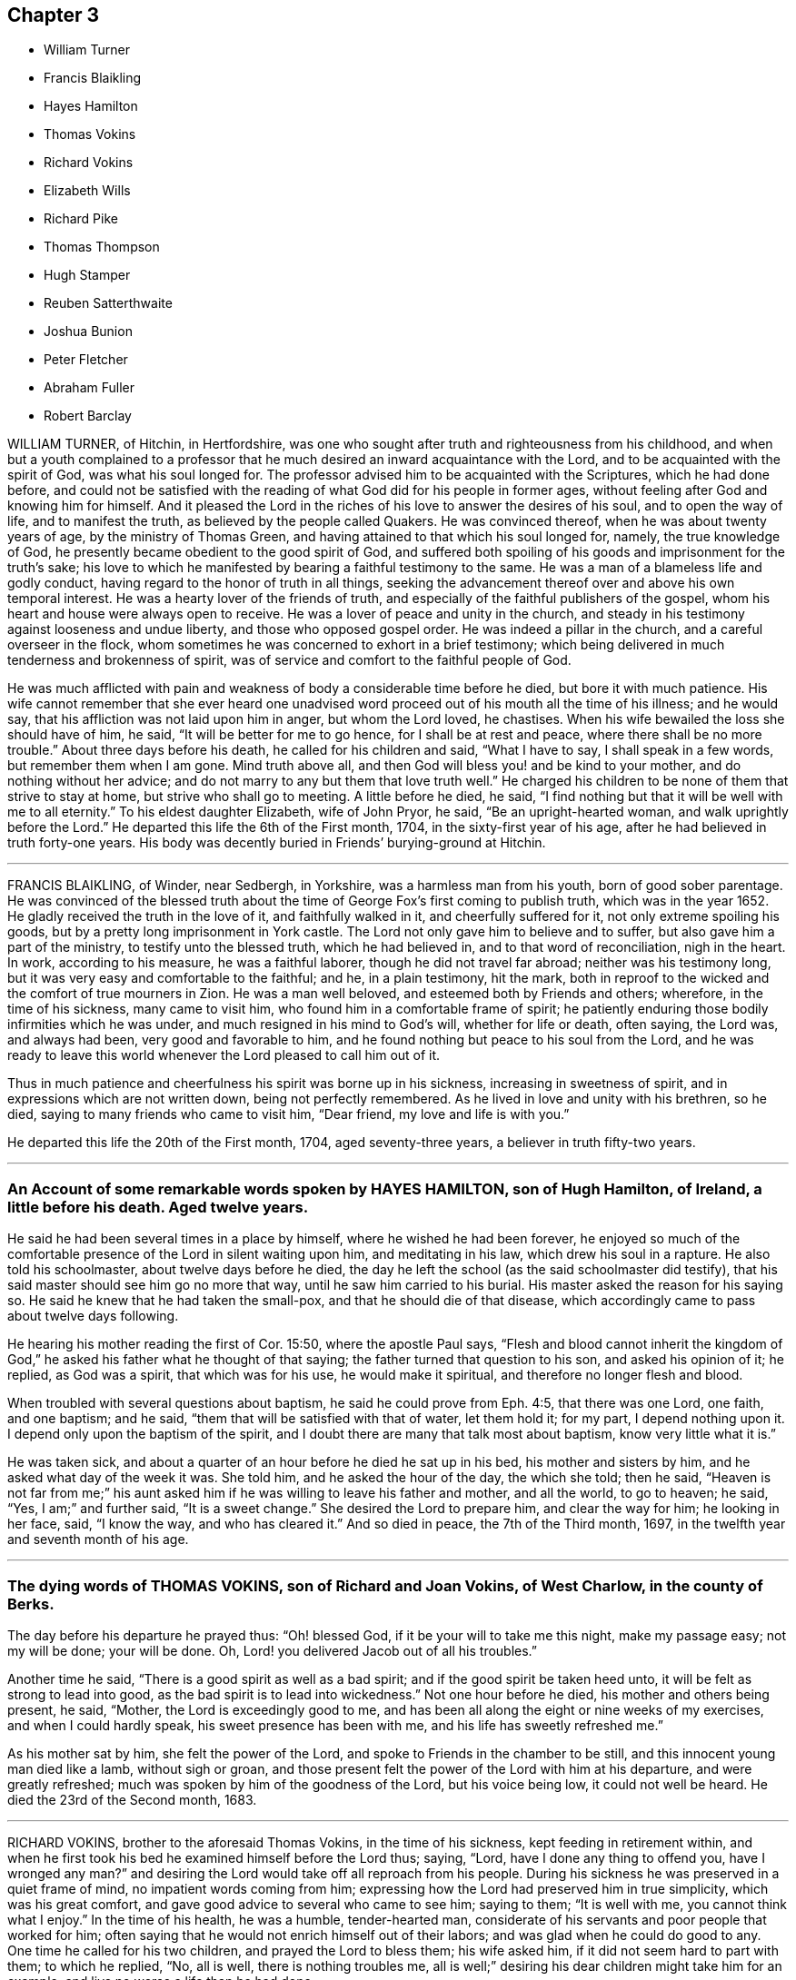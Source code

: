== Chapter 3

[.chapter-synopsis]
* William Turner
* Francis Blaikling
* Hayes Hamilton
* Thomas Vokins
* Richard Vokins
* Elizabeth Wills
* Richard Pike
* Thomas Thompson
* Hugh Stamper
* Reuben Satterthwaite
* Joshua Bunion
* Peter Fletcher
* Abraham Fuller
* Robert Barclay

WILLIAM TURNER, of Hitchin, in Hertfordshire,
was one who sought after truth and righteousness from his childhood,
and when but a youth complained to a professor that
he much desired an inward acquaintance with the Lord,
and to be acquainted with the spirit of God, was what his soul longed for.
The professor advised him to be acquainted with the Scriptures, which he had done before,
and could not be satisfied with the reading of what
God did for his people in former ages,
without feeling after God and knowing him for himself.
And it pleased the Lord in the riches of his love to answer the desires of his soul,
and to open the way of life, and to manifest the truth,
as believed by the people called Quakers.
He was convinced thereof, when he was about twenty years of age,
by the ministry of Thomas Green, and having attained to that which his soul longed for,
namely, the true knowledge of God,
he presently became obedient to the good spirit of God,
and suffered both spoiling of his goods and imprisonment for the truth`'s sake;
his love to which he manifested by bearing a faithful testimony to the same.
He was a man of a blameless life and godly conduct,
having regard to the honor of truth in all things,
seeking the advancement thereof over and above his own temporal interest.
He was a hearty lover of the friends of truth,
and especially of the faithful publishers of the gospel,
whom his heart and house were always open to receive.
He was a lover of peace and unity in the church,
and steady in his testimony against looseness and undue liberty,
and those who opposed gospel order.
He was indeed a pillar in the church, and a careful overseer in the flock,
whom sometimes he was concerned to exhort in a brief testimony;
which being delivered in much tenderness and brokenness of spirit,
was of service and comfort to the faithful people of God.

He was much afflicted with pain and weakness of body a considerable time before he died,
but bore it with much patience.
His wife cannot remember that she ever heard one unadvised
word proceed out of his mouth all the time of his illness;
and he would say, that his affliction was not laid upon him in anger,
but whom the Lord loved, he chastises.
When his wife bewailed the loss she should have of him, he said,
"`It will be better for me to go hence, for I shall be at rest and peace,
where there shall be no more trouble.`"
About three days before his death, he called for his children and said,
"`What I have to say, I shall speak in a few words, but remember them when I am gone.
Mind truth above all, and then God will bless you! and be kind to your mother,
and do nothing without her advice;
and do not marry to any but them that love truth well.`"
He charged his children to be none of them that strive to stay at home,
but strive who shall go to meeting.
A little before he died, he said,
"`I find nothing but that it will be well with me to all eternity.`"
To his eldest daughter Elizabeth, wife of John Pryor, he said,
"`Be an upright-hearted woman, and walk uprightly before the Lord.`"
He departed this life the 6th of the First month, 1704,
in the sixty-first year of his age, after he had believed in truth forty-one years.
His body was decently buried in Friends`' burying-ground at Hitchin.

[.asterism]
'''

FRANCIS BLAIKLING, of Winder, near Sedbergh, in Yorkshire,
was a harmless man from his youth, born of good sober parentage.
He was convinced of the blessed truth about the time
of George Fox`'s first coming to publish truth,
which was in the year 1652.
He gladly received the truth in the love of it, and faithfully walked in it,
and cheerfully suffered for it, not only extreme spoiling his goods,
but by a pretty long imprisonment in York castle.
The Lord not only gave him to believe and to suffer,
but also gave him a part of the ministry, to testify unto the blessed truth,
which he had believed in, and to that word of reconciliation, nigh in the heart.
In work, according to his measure, he was a faithful laborer,
though he did not travel far abroad; neither was his testimony long,
but it was very easy and comfortable to the faithful; and he, in a plain testimony,
hit the mark, both in reproof to the wicked and the comfort of true mourners in Zion.
He was a man well beloved, and esteemed both by Friends and others; wherefore,
in the time of his sickness, many came to visit him,
who found him in a comfortable frame of spirit;
he patiently enduring those bodily infirmities which he was under,
and much resigned in his mind to God`'s will, whether for life or death, often saying,
the Lord was, and always had been, very good and favorable to him,
and he found nothing but peace to his soul from the Lord,
and he was ready to leave this world whenever the Lord pleased to call him out of it.

Thus in much patience and cheerfulness his spirit was borne up in his sickness,
increasing in sweetness of spirit, and in expressions which are not written down,
being not perfectly remembered.
As he lived in love and unity with his brethren, so he died,
saying to many friends who came to visit him, "`Dear friend,
my love and life is with you.`"

He departed this life the 20th of the First month, 1704, aged seventy-three years,
a believer in truth fifty-two years.

[.asterism]
'''

[.blurb]
=== An Account of some remarkable words spoken by HAYES HAMILTON, son of Hugh Hamilton, of Ireland, a little before his death. Aged twelve years.

He said he had been several times in a place by himself,
where he wished he had been forever,
he enjoyed so much of the comfortable presence of the Lord in silent waiting upon him,
and meditating in his law, which drew his soul in a rapture.
He also told his schoolmaster, about twelve days before he died,
the day he left the school (as the said schoolmaster did testify),
that his said master should see him go no more that way,
until he saw him carried to his burial.
His master asked the reason for his saying so.
He said he knew that he had taken the small-pox, and that he should die of that disease,
which accordingly came to pass about twelve days following.

He hearing his mother reading the first of Cor.
15:50, where the apostle Paul says,
"`Flesh and blood cannot inherit the kingdom of God,`"
he asked his father what he thought of that saying;
the father turned that question to his son, and asked his opinion of it; he replied,
as God was a spirit, that which was for his use, he would make it spiritual,
and therefore no longer flesh and blood.

When troubled with several questions about baptism,
he said he could prove from Eph. 4:5, that there was one Lord, one faith,
and one baptism; and he said, "`them that will be satisfied with that of water,
let them hold it; for my part, I depend nothing upon it.
I depend only upon the baptism of the spirit,
and I doubt there are many that talk most about baptism, know very little what it is.`"

He was taken sick, and about a quarter of an hour before he died he sat up in his bed,
his mother and sisters by him, and he asked what day of the week it was.
She told him, and he asked the hour of the day, the which she told; then he said,
"`Heaven is not far from me;`" his aunt asked him if
he was willing to leave his father and mother,
and all the world, to go to heaven; he said, "`Yes, I am;`" and further said,
"`It is a sweet change.`"
She desired the Lord to prepare him, and clear the way for him; he looking in her face,
said, "`I know the way, and who has cleared it.`"
And so died in peace, the 7th of the Third month, 1697,
in the twelfth year and seventh month of his age.

[.asterism]
'''

[.blurb]
=== The dying words of THOMAS VOKINS, son of Richard and Joan Vokins, of West Charlow, in the county of Berks.

The day before his departure he prayed thus: "`Oh! blessed God,
if it be your will to take me this night, make my passage easy; not my will be done;
your will be done.
Oh, Lord! you delivered Jacob out of all his troubles.`"

Another time he said, "`There is a good spirit as well as a bad spirit;
and if the good spirit be taken heed unto, it will be felt as strong to lead into good,
as the bad spirit is to lead into wickedness.`"
Not one hour before he died, his mother and others being present, he said, "`Mother,
the Lord is exceedingly good to me,
and has been all along the eight or nine weeks of my exercises,
and when I could hardly speak, his sweet presence has been with me,
and his life has sweetly refreshed me.`"

As his mother sat by him, she felt the power of the Lord,
and spoke to Friends in the chamber to be still,
and this innocent young man died like a lamb, without sigh or groan,
and those present felt the power of the Lord with him at his departure,
and were greatly refreshed; much was spoken by him of the goodness of the Lord,
but his voice being low, it could not well be heard.
He died the 23rd of the Second month, 1683.

[.asterism]
'''

RICHARD VOKINS, brother to the aforesaid Thomas Vokins, in the time of his sickness,
kept feeding in retirement within,
and when he first took his bed he examined himself before the Lord thus; saying, "`Lord,
have I done any thing to offend you, have I wronged any man?`"
and desiring the Lord would take off all reproach from his people.
During his sickness he was preserved in a quiet frame of mind,
no impatient words coming from him;
expressing how the Lord had preserved him in true simplicity,
which was his great comfort, and gave good advice to several who came to see him;
saying to them; "`It is well with me, you cannot think what I enjoy.`"
In the time of his health, he was a humble, tender-hearted man,
considerate of his servants and poor people that worked for him;
often saying that he would not enrich himself out of their labors;
and was glad when he could do good to any.
One time he called for his two children, and prayed the Lord to bless them;
his wife asked him, if it did not seem hard to part with them; to which he replied, "`No,
all is well, there is nothing troubles me,
all is well;`" desiring his dear children might take him for an example,
and live no worse a life than he had done.

After this, his wife said,
"`The Lord is able to raise you again if it be His will;`" he replied, "`I know he is able,
but he does not intend to restore me again;`" and
he told his doctor he could do him no good.
In the time of his sickness,
the impropriator and servants cleared his orchard of apples to the value of £4,
for tithes.
His wife asked if those people plundering them did not trouble him, he replied, "`No,
not at all, the Lord forgive them, they know not what they do.`"
When his wife perceived his speech to alter,
she again asked him if he was willing to leave the world; he replied, "`Yes,
very willing;`" soon after, his speech went quite away, and next day he died in peace,
being the 12th of the Eighth month, 1696.

[.asterism]
'''

ELIZABETH WILLS, daughter of Daniel and Mary Wills, of Northampton River, in West Jersey,
in America, was on the 2nd of Eighth month, 1687, visited with an ague and fever,
which continuing some days hard upon her, she often called upon the Lord, saying,
"`The Lord help me,
the Lord ease me;`" patiently begging of God for help in her great exercise,
and her cries were felt to proceed from the stirrings of life.
About the tenth hour of the sixth day of her sickness, her extremity being great,
she desired to be remembered to her mother,
who at that time was very ill in another chamber, and her mother understanding it,
she came to her, which much satisfied the child.
Turning to her mother, she embraced her, and said, "`O mother,
I will lie with you;`" and when she had manifested
her kindness and tender love to her mother,
for a little time lay still; there being her father and sister in the room,
she raised herself upright without help, and said,
"`Now I am well;`" giving living praises and thanksgiving to God, saying,
"`Lord God of power and glory; all power, glory and honor be given to you forever, Amen;
for you have helped me, you glorious God of life.
You have eased my heart, O you powerful God of glory; praises, and glory, and honor,
be given to you forever, Amen.
O you God of eternal glory! what shall I say unto you?
all praises be given unto your name, you glorious God of life, you have helped my soul;
praises forever be given unto you, forever, and forever.
Amen.`"
Often saying in this way, "`What I speak,
God gives me to speak;`" and then speaking much more to the same effect,
all tending to the praise and glory of God,
and to the extolling of his great and wonderful name; often saying, "`God is good,
God has touched my heart.`"

Thus she remained praising and giving thanks to God for the space of an hour,
and it grew towards midnight.
Then she desired her two brothers, and her younger sister should be called,
who were in their beds, and when they came, she looked upon them,
but still remained praising and glorifying God, often saying, "`Now I am well,
I feel no pain.
I am willing to live; I am willing to die.
I am willing to leave the world, or I am willing to stay in the world;`" often saying,
"`I am content to live or to die;`" which expressions
greatly tendered the hearts of all present.
She again spoke much, praising and magnifying the great name of God,
to the same effect as before; several times saying, "`What I speak,
God gives me to speak;`" also saying,
"`I did not know God would have given me so much to speak,
for I was never sensible of these things before.`"
Then she took her father by the hand, and kissed him, saying, "`Farewell,
my dear father;`" and then took her mother by the hand, and kissed her, saying, "`Farewell,
my dear mother;`" and then her brothers, taking each of them by the hand,
and kissing them, saying, "`Farewell, my dear brothers;`" and lastly,
took her sisters by the hand, and kissed them, saying, "`Farewell, my dear sisters.`"
Her father hearing her use that expression to every one of them,
he called her by her name, saying, "`Where is that farewell you speak of?`"
she looked upon her father, and readily answered, saying, "`It is in my heart.`"

Her speech was so affecting, that it exceedingly tendered the hearts,
and caused tears to run much from the eyes, of all present; which she beholding,
as one without all sense of sorrow, looked upon her father, saying, "`Father,
you are troubled;`" he answered, no, he was not troubled, but glad;
saying it was more to him to behold her in that condition, than life, or length of days.
Then she said, "`I am well pleased.`"
She beholding her mother weeping, said, "`My mother is troubled;`" her mother answered,
saying, she was not troubled, but desired her to be content in the will of God.
Then she said, "`I am content.`"
She caused her brothers and sisters to speak their minds one by one,
of their satisfaction concerning her condition, which was done by them.
She hearing their sayings, was well satisfied; she often said,
as she was parting with them, "`God has eased me of my pain.`"
And after a little time she talked familiarly with them, as one that ailed nothing;
and in her discourse, spoke in this manner, saying,
"`James Martin (who was a minister of the gospel) is a good man; I would I could see him,
but he is gone to England; I shall see him no more; and John is a good man;`" her father,
standing by, asked her what John; and she said, "`that John who had a meeting in the barn,`"
(which was John Hayton); likewise she said, "`I shall see him no more.`"
She also said, "`Thomas Olive is a good man, and I shall see him tomorrow,`"
which accordingly she did.
When James Martin went away, she said, "`I am sure I cried;`" and said again,
"`Would I could see him.`"
Her father desired her to be satisfied, saying,
"`God has given you a share of that same life which
James has;`" so she mentioned him no more,
but something further of the goodness of God to her, and spoke of one Sarah Kem,
saying she was a good child, she died well.

She lay still, and after a little time her sense of pain came again,
and then she called upon the Lord, saying, "`The Lord help me,
the Lord ease me;`" and as it increased, the more earnestly she called upon the Lord,
saying, "`O Lord, how shall I ascend to you, that you may hear me?`"
And in time the Lord gave her some ease, and she took some rest; and the ninth day,
being the first day of the week, Friends coming to the meeting,
several came to see her before the meeting, unto whom she put forth her hand,
and tenderly asked several of them how they did;
but after meeting she seemed to be somewhat more weakened, and not so quick of memory,
but took her leave of several friends, as they came to her.

That day she several times inquired for a servant boy, who she knew to be negligent,
and often would lie out all night, and at the same time was gone,
and that night late he came again.
She desired to speak with him, so soon as she heard he was come.
When he came to her, she turned herself, and steadfastly looked upon him,
as one renewed with sense and strength, saying, "`God gave me much to speak last night,
and you were not here.
It is better for you that you should walk with God.
You must die as well as I; you must go to the grave as well as I;
and if you do not do better you shall have torment, and I shall have peace.
It would be better for you that you would walk with God, but time is past and gone,
and cannot be recalled.`"
Saying to him, "`Is it not better for you to do well than ill?`"
Her father standing by, asked her what she would have him to do then, if time were past.
She answered, she would have him do well, but she believed he would not;
she then said he might go away; and some time after called to him again, saying,
she would not have him forget what she had said to him.

On the 11th of the Eighth month, 1687, she departed this life,
having laid down her head in peace and rest with the Lord.

[.asterism]
'''

RICHARD PIKE, late of Cork, in Ireland, was born at Newbury, in England,
in or about the year 1627, and came from Ireland, belonging to the horse in the army,
which were sent from England, for the reduction of that nation,
upon the rebellion of the natives.
While he was in the army he had the character of a very sober, conscientious man,
but of great courage, for which he was much esteemed by his superior officers.
In those days he was accounted religiously inclined, and one who sought the Lord,
and the Lord was pleased to be found of him, and revealed his truth to him.
In or about the year 1655, the Lord sent some of his faithful ministers, called Quakers,
to that nation to preach the everlasting gospel,
by whom he was convinced of the way of life and salvation,
to which he became truly obedient,
and soon denied the use of carnal weapons for the destruction of mankind;
and in other things taking up the cross of Christ, despising the shame,
and for truth`'s sake became a great sufferer, by patiently enduring reproaches,
abuses and imprisonments, as well as loss of outward substance.
As he was a faithful follower of the Lord Jesus,
so he was greatly beloved by all faithful friends who knew him; and his deportment,
conduct and commerce among the world, were such as adorned the blessed truth,
being a very upright and just, as well as a very inoffensive man;
insomuch that his greatest persecutors have been heard to say,
if there were any good or honest men among the Quakers, he was one.

In the year 1668 he was, with several friends more, cast into prison by one Rye,
then mayor of Cork, for meeting together to worship God;
in which place he got a violent cold, which ended in a flux, that brought him very low,
the prison being thronged, and without convenience at that time for the sick.
The jailor indulged him for a little time to be a prisoner in his own house.
After his coming home, the distemper increasing upon him,
brought him exceedingly weak and low; though in much pain, yet very patient under it,
and much retired to the Lord, and in a sweet frame of spirit.
The Fifth-day before he died came that worthy mother in Israel, Susannah Mitchel,
to visit him; who, sitting in silent waiting upon the Lord by his bedside,
was moved to pray, which she did with great fervency of spirit.
At which time also the power of the Lord fell upon him in a wonderful manner,
greatly melting and tendering his spirit,
causing him to give forth several sweet and heavenly expressions;
and though he was exceedingly weak in body,
and neither able nor fit to rise out of bed before,
yet the presence and power of the Lord so strengthened him,
that he immediately rose out of his bed, as one that ailed little,
and put on his clothes, in order to go to the prison,
to see and meet his dear companions and fellow-sufferers.
His wife and friends present, seeing this great and sudden alteration;
were in great hopes the Lord would restore him to his health again.

He went abroad to prison, as one that was not sick,
and had a good meeting with Friends there;
the jailor gave him leave in the evening to return home again, which he did,
with little appearance of illness; but soon after his return,
as one that was only raised from his deathbed to
give his last visit to his beloved friends,
his distemper returned again, and he grew exceedingly ill that night,
and so continued growing worse till about the Third-day, in the evening,
at which time he was so bad that it was concluded he was dying.
In his weak conditions the power of the Lord came
upon him again in an extraordinary manner,
so that he was revived, and as one that had new life and strength given him,
and he spoke of the wonderful love of God to his soul, and the preciousness of truth,
with seasonable exhortation to all that were about him.
Thus he continued with the Lord`'s power upon him until the Fifth-day, whereon he died;
having a spirit of discerning given him from the Lord,
by which he saw and spoke directly to the inward states
and conditions of most or all that came to visit him,
giving counsel and advice accordingly, and in particular to some who had been unfaithful.
He spoke so home to their states, that they were almost amazed,
warning them to prize their time, and be more faithful for the time to come.

He also called those of his children who were come to some years of understanding,
in particular Joseph, Elizabeth, and Ebenezer Pike,
and gave them heavenly advice and counsel; and among the rest,
he spoke to them to this purpose: "`Fear the Lord, and be faithful to him,
and be obedient to your mother, and then the Lord will be a father to you,
and provide for and bless you, and the rest of you every day,
and let the blessing of your dying father rest upon
you;`" with more that cannot now be remembered.
It would require a volume to contain the many blessed and heavenly sayings and exhortations,
if they could be remembered, which came from him in the time of his sickness,
especially the last two days of his life, some of which were taken from his mouth,
and committed to writing by a friend present, and read at his burial;
which paper is through some neglect mislaid or lost.

He quietly departed this life, and died in the Lord, the Fourth month, 1668,
being about forty-one years of age.

[.asterism]
'''

THOMAS THOMPSON, of Skipsea,
was convinced of the truth of God by that ancient
and faithful minister of the gospel of Christ,
William Dewsbury, in the Eighth month of the year 1652,
and shortly after had his mouth opened to declare the name of the Lord,
and preach repentance to the people.
He was preserved in faithfulness to the truth to the end of his days,
not turning his back from sufferings, but patiently endured reproach for Christ`'s sake,
and spoiling of goods, with many years`' imprisonment.
When it pleased the Lord to visit him with the illness whereof he died,
which began on the 26th day of the Sixth month, 1704,
his heart was filled with the love of God,
and he was enabled through the goodness of God, though very weak in body,
to go to several meetings, in which the Lord`'s heavenly power did livingly attend him.
On the sixth day of the Seventh month, he was at the monthly meeting held at Harpham,
being the last public meeting he was at,
where he bore a plain and powerful testimony to the ancient truth,
laboring to encourage all Friends to be faithful to God,
and to be diligent in the service of truth, according to their several abilities, gifts,
and endowments,
that so an increase of the peaceable government of Christ might be witnessed,
both in the particular and also in the general.

He was indeed a laborious man in the work of the gospel,
having travelled in truth`'s service several times through Scotland,
and in many places in this nation; and, as he said when upon a dying-bed,
for many years had not omitted any opportunity of being serviceable.
His testimony was plain, but powerful; sound and convincing,
and severe against wickedness;
but to the young and tender-hearted he was very loving and affectionate,
even as a nurse that cherishes her children.
On the tenth day of the month, in the year aforesaid, being the First day of the week,
several Friends visited him in his chamber, he being then very weak,
to whom he declared the lovingkindness of God, and of his tender dealings with his soul,
from his youth to that day; and that he felt the Lord,
who had been the guide of his youth, to be the staff of his old age;
and exhorted Friends to faithfulness and confidence in God,
that they should depend upon the arm of his power and providence forever.

On the 13th day of the month, several Friends being with him,
he said that he was content to live or die, as the Lord pleased, in whom he had peace;
and that he was in no doubt concerning his salvation, but was satisfied forever,
and could say with Job, the Lord had granted him life and favor,
and his visitations still preserved his spirit.
The next day, being the 14th, and the day of his departure out of this world,
he spoke little in the forenoon, being under much bodily weakness and pain at times;
but about the second or third hour in the afternoon, in a heavenly, melting manner,
he said, "`The Lord is my portion, and the lot of my inheritance forever.
I am not dismayed;`" and after a little time,
"`I have peace with God;`" and after a considerable pause,
"`Since the day that the word of the Lord came unto me, saying, As you are converted,
strengthen your brethren; and if you love me, feed my lambs; I have spared no pains,
either in body or spirit,
neither am I conscious to myself of slipping any
opportunity of being serviceable to truth and Friends;
but have gone through what was before me with all willingness possible.
And now I feel the love of God,
and the returns of peace in my bosom;`" which words were
spoken in so living a sense of God`'s heavenly power,
that it wonderfully broke and tendered Friends present.

Another time he said, "`The Lord Jesus Christ has shed his precious blood for us,
and laid down his life, and became sin for us,
that we might be made the righteous of God in him.
O, this is love indeed.`"
Again he said, "`My heart is filled with the love of God.
Oh the excellency! oh the glory! oh how glorious and excellent
is the appearance of God! the rays of his glory fill his tabernacle:`"
and so he sung melodiously, saying, "`O praises, praises, high praises,
and hallelujah to the King of Zion, who reigns gloriously this day.`"
All which being spoken in a heavenly sense of the aboundings
of the sweet life of the divine and living Word,
which was with the Father in the beginning,
mightily overcame and melted the spirits of Friends.
To a neighbor who came in to see him, he said, "`We must put off these mortal bodies;
but for them that fear the Lord there is an immortal one prepared.`"
He continued very cheerful and sensible to the last,
and spoke very cheerfully to several neighbors who came to see him.
About three quarters of an hour before his death,
he spoke to one that had been under convincement several years,
but had not been faithful,
exhorting him to repent and be faithful to what God had manifested to him,
that so he might find mercy; with many more words not remembered,
telling him that he would find it a terrible thing to appear before an angry God.
He said that he spoke to him in love, and would have him take it so;
and bade him remember the words of a dying man, and so bade him farewell.

Another time he said to friends, "`You are my witnesses,
that I have not withheld from you the counsel and mind of God,
and have labored to provoke you to faithfulness and diligence in his service,
that so you might receive a crown of glory at the hand of the Lord,
which is laid up in store for all the righteous,
and my conscience is clear in God`'s sight.`"
Being filled with the living power and love of God,
he often praised his holy and glorious name;
and about the seventh hour he passed away like a lamb, into his Father`'s bosom,
without so much as either sigh or groan, and is at rest in the Lord forevermore.

He departed this life in the seventy-third year of his age,
the 14th of the Seventh month, 1704.
A laborer in the gospel about fifty years.

[.asterism]
'''

[.blurb]
=== The testimony of HUGH STAMPER, of Lurgan, in Ireland, near his departure out of this life.

[.offset]
About twenty friends being present, he said:

[.embedded-content-document.testimony]
--

I die in the same faith that I have made profession of, and lived in,
and suffered for these twenty-three years, and I am as willing to die as to live.
All the desire I have to live, is to see truth prosper, and if sufferings come,
I am willing to suffer for it.
There is no weight or burden lies at my door.
I have wronged no man, neither have I been burdensome to any,
but always if there was any difference, I suffered wrong for peace-sake.
I have not oppressed any man.
So, my dear friends, beware of oppression, walk in love one to another,
passing by infirmities, forgiving one another, for even as Christ said,
if you forgive not one another, how shall your heavenly Father forgive you?
Even as he who would not forgive his brother, missed of pardon.
Keep your hearts clean, and let no rottenness remain therein.
Keep the heart void of offense towards God and man, and when any evil does appear,
judge it down with the light, and be not peevish, nor fretting;
it hinders the springs of life.
Walk humbly before your God, and be of a pure mind to him,
Walk in true love one towards another, and stand not at a distance one from another,
for envy and strife lead from God, and eat as a canker,
so miss of the blessing which is poured down upon the righteous,
as showers of latter rain.
Blessed be the Lord God forever.
Bear up your heads, and give not away your crowns for any visible thing here below,
for they are but trifles, and things of no value.
Dear friends, keep your crowns sure, and then you need not care what scoffers, mockers,
liars, backbiters, and drunkards say, for their way leads to hell,
and they cannot inherit the kingdom of heaven.

Dear friends, in the suffering of all things, you shall come to wear the crown.
No cross, no crown; take notice of that.
Friends, keep your crown, that your bow may abide in full strength in the needful time,
when the pains of death come upon you, which will come upon all in due time.
Death troubles me not, for blessed be the Lord forever,
the enemy dared never so much as once set up his head, either to twist or twine;
since I lay on this my bed of sickness, there is nothing but peace on every side.

My dear friends, I desire you in the bowels of tender love to love one another,
and you will be a comely people, and an honor to God and one to another.
Bear the daily cross, that you may be crowned when time shall be no more,
and come to partake of the mercies of David, namely,
an everlasting covenant which has no end.
If the righteous scarcely be saved, where shall the wicked and ungodly appear?
Oh! the joy and endless felicity that shall be upon the righteous,
and what horror and misery shall be upon the wicked!

And, dear friends, let not a bare profession serve your turn,
for it will not stand you in any stead in such a needful time as this,
but walk answerably to what you profess, that your bow may stand in full strength,
as mine does at this time.
Blessed be the name of the Lord forever, I have no more lying upon me that I know of,
to hinder my journey, than a child.
So, my dear friends, do not will and run in your own wills, but wait daily upon the Lord,
and let your whole dependence be upon him, that you may come in at the right door,
for whosoever climbs up another way is a thief and a robber.
Cast your care upon the Lord, and he will in no way cast you off,
but he will work in you, and for you, and you will become the children of the day,
and of the light.
I do not speak these things to exalt myself, for there is no exalting in the grave,
but I must bear my testimony for God, and for his truth.
Friends, you know these things before;
this is to stir up your minds to stand steadfast in the truth,
and let not your crown be taken from you.
Be faithful in the day of small things, and despise them not,
and the Lord will make you rulers over much, so shall you be honorable men and women,
and he will shower down multitudes of blessings upon your heads.

O friends, I desire you again not to slight this glorious day, which is now dawned,
for it can be called no less than salvation upon earth,
but walk faithfully to the receiving of your crown,
and you will return with sheaves in your bosoms.

--

Thus often exhorting Friends to faithfulness, and to be of an honest heart,
and to keep nothing there but that which is of a right nature, saying,
"`Take notice of my words, for they are the words of a dying man,
and they are very weighty; and if you will not hear,
you shall be made to remember hereafter when I am gone.`"

When the time of his departure came near, he said, "`Come Lord Jesus,
come when it is your blessed will, for I am ready for you.`"
Just before he died he sat up in his bed and spoke these words, "`Now, Lord Jesus,
receive my soul into your everlasting kingdom of glory,
for your kingdom is from everlasting to everlasting;`" and
so departed this life about the ninth of the Seventh month,
1676.
Aged about sixty-five years.

[.asterism]
'''

REUBEN SATTERTHWAITE, born at Skinerhow, in the parish of Hawkshead,
in the county of Lancaster, came of believing parents,
who used a godly care in educating him in the way
of truth as professed by the people called Quakers.
This young man had a care over his own words and actions, that they might become truth,
and he received a gift of the ministry about the twenty-third year of his age,
wherein he did much improve himself until the twenty-sixth year of his age,
wherein he died; in which time he faithfully labored in the gospel.
He travelled into Scotland in company with his friend George Knipe,
who was a nursing father to him,
and they visited every meeting of Friends in that nation.
Being clear of that nation, he came back through Northumberland bishopric,
and the east parts of Yorkshire, and so home: and in the Second month of the year 1694,
he with his said friend set forward for London, and was at the yearly meeting there,
and afterwards visited Friends in the west of England,
even to the Land`'s-end in Cornwall, and so back by Bristol.
In this journey he had very good success,
and was much enlarged in his gift of the ministry;
and from Bristol travelled through Wales to Lancashire home again.
He travelled into Derbyshire, Nottingham and Lincolnshire; and in the Third month, 1696,
again into Scotland with his former friend, George Knipe,
and returned from there through Cumberland, which was the last journey he had,
for he was removed out of this troublesome world the same year.

He was a good example and pattern in righteousness and holiness,
and was valiant for the truth upon earth, and was of a sound mind,
and preached sound doctrine, and often opened the Holy Scriptures,
to the edification of the hearers.
When he was visited with sickness, he bore it patiently, and in the first part,
he got up and walked about the house, but feeling himself weak in body, he said,
"`I am a poor mortal, a worm, and dust and ashes.`"
Though his body was weakened and decayed, yet he was strengthened inwardly,
and often spoke of the kind dealings of the Lord with him,
and how mercifully he had helped him in his travels.
His sickness increasing he kept his bed, and many came to visit him;
to whose conditions he spoke, to the admiration of those about him.
Not long before he died, his sister-in-law being present, he said, "`Oh!
Lord, you know I have passed through many exercises for your name`'s sake,
and you have rewarded me well for the same, for which I praise your holy name.
The Lord God is my staff, as he was to David, who said his staff did comfort him.`"

Some young friends visiting him, he said,
"`I desire you to wait upon the Lord all your days, for the promise of the Lord is to you,
if you will wait upon him,
and love him to the end;`" with more expressions that could not be remembered.
He passed that night in a very good frame of spirit, breathing to the Lord.
On the morrow, being the First-day of the week, several young people came in,
to whose conditions he spoke distinctly,
exhorting them to remember their Creator in the days of their youth.
He was very weak in body, but his words did so affect them,
that they were tendered and broken into tears,
and several Friends present were much comforted thereby.
That night, Margaret his sister, and another Friend sitting up with him,
he taking his sister by the hand, said, "`Dear sister,
tell my father and mother that I must go, I must go home.`"
After some sight which he had, which brought some exercise upon him,
he broke forth into an inward rejoicing of spirit;
and after that he expressed the travail that was upon his mind
for some Friends and meetings in parts which he had visited,
and prayed to the Lord to be gracious and merciful to them,
and spoke many more seasonable words that are not here mentioned.
That same night he departed this life, being the 12th of the Eleventh month, 1696.

[.asterism]
'''

JOSHUA BUNION, who lived near Ipswich in Suffolk in England,
went over to preach the gospel in Ireland in the year 1696.
He was remarkable for his extraordinary innocency in his conduct,
chiefly minding the discharge of his duty, with respect to his ministry,
which was edifying.
He was taken sick going from Dublin to the north of Ireland,
and coming to Ballyhagan in the county of Armagh,
was so weak that he could scarcely alight off his horse without help,
yet his zeal was such that he bore a faithful testimony
for truth in the public meeting the same day.
Afterwards he went to bed, continuing very ill about two weeks.
In the time of his sickness he was very fervent in prayer, and the day before he died,
sitting in a chair, desired another to be set before him, on which he leaned,
and prayed fervently and powerfully to the Lord.
The next day he departed this life, the 23rd of the Fourth month, 1696.
Aged about forty years.
He was buried in Friends`' burying-place, near Ballyhagan aforesaid.

[.asterism]
'''

PETER FLETCHER was born near Pardsay, in Cumberland, in England,
and educated in the profession of truth.
He came over to be an apprentice in Dublin;
and after he had served his apprenticeship he settled in the said city;
he was of good conduct, both in respect to his Christian duty towards God,
in duly attending meetings for the worship of God, and other religious performances,
and ready and cheerful in doing those offices of love which we owe one unto another.
About three years before his death the Lord was pleased to call him into the ministry;
in which he was sound and deliberate in his delivery,
being careful to minister from that ability which God had given him.
He was under weakness of body some months before his death,
in which time he spoke of the Lord`'s dealings with him,
and how he inclined his heart to seek him when he was young,
and had kept him all along to that day,
in a sense of his goodness and power which had preserved him.
He was freely given up to the Lord`'s disposing,
and rather willing to leave the world than stay any longer therein,
if it were the Lord`'s will;
and further said he found nothing but sweet peace to abound in his heart from the Lord;
and so being prepared for his latter end, he departed this life in Dublin,
the 29th of the Fourth month, 1698.
Aged about thirty years.

[.asterism]
'''

ABRAHAM FULLER was convinced of the truth in or about the year 1660,
being about the forty-first year of his age.
He lived most of his time after his convincement at Lyhensa in King`'s county;
he feared the Lord,
and was a serviceable man on several accounts in the church of Christ,
and bore a testimony for the truth, and was a free and open-hearted man to his friends,
distributing of his substance unto those that were in necessity.
He was taken sick about the beginning of the Eighth month, 1694, of an ague and cholic.

In the time of his sickness he expressed his concern for the prosperity of truth,
and sent to speak with some that made profession of it,
and did not walk answerably thereto, and did admonish them to repent,
and amend their lives.
He was often in his illness in supplication to the Lord,
and in returning praises to him for his mercies which he had received from him.
About the 4th day of the Ninth month, most of his children being about him,
and sitting awhile in silence, he then prayed the Lord that he would bless his children,
and preserve them from the evils that were in the world.

One day having a pretty sharp fit of the ague upon him,
his daughter-in-law who attended him said, "`Father,
the fit you had yesterday went away easily;`" he replied, "`Yes,
the Lord`'s power took the pain away.`"
He gave his children good counsel and admonition,
according as he had a sense of their states.
He often in the time of his illness expressed how good the Lord was to him.
Six days before his death, being gone to his bed at night,
he desired to speak with his children that were in the house,
there being two of his sons and his son`'s wife.
After they had sat a little time silent by his bedside,
he said he had a desire to let them know,
that if the Lord had no further service for him to do, he was willing to die;
and then spoke to one of his sons, giving him good advice;
and then called to his other son by name, and said,
"`The Lord make you a sanctified vessel fit for his use.`"

His eldest son, living nearly a mile off, being newly recovered from a fit of sickness,
came to see his father, and when he was about to take leave of him,
which was but about two hours before his death, he spoke to him,
admonishing him to take care of his soul, for it was of great value.
He desired several times in his sickness,
if it were the Lord`'s will that he might be sensible at his departure,
and have an easy passage.
His desire was answered, for in less than a quarter of an hour before his death,
he laid his hand on the bedside, and turned himself,
and desired to be a little raised in his bed; and so departed quietly,
and finished his course about the twelfth hour at night, on the 4th of the Tenth month,
at his son Isaac`'s house at Lismina, and was buried at Friends`' burial-place,
at the Moat a Green.

[.asterism]
'''

ROBERT BARCLAY, of Urie, in Scotland.
This worthy man of God, whose character is written,
as well for their example and encouragement who have
or hereafter may receive the eternal truth,
in which he lived and died, and lives forever,
as for a testimony to the power and goodness of God, in raising him up to his church,
and to his lasting memorial in the churches of Christ, which is blessed forever.
The said Robert Barclay was the son of Colonel David Barclay,
descended of the Barclays of Mathers, in the kingdom of Scotland,
an ancient and honorable family among men, and Katherine Gordon,
from the Gordons of the house of the duke of Gordon.
He was born at Edinburgh, in 1648, educated in France,
and had the advantage of that tongue as well as the Latin.

He returned to Scotland about 1664, being sixteen years of age, where,
by the example and instruction of his honest and worthy father,
who in his absence had received the everlasting truth,
and his conversation was with other servants of God,
he came to see and taste an excellency in it,
and was convinced thereof about the year 1667.
He publicly owned the testimony of the true light, enlightening every man,
and came early forth a zealous and fervent witness for it, enduring the cross,
and despising the shame that attended his discipleship,
and received the gift of the ministry as his greatest honor,
in which he labored to bring others to God, and his labor was not in vain in the Lord.
He was much exercised in controversy, from the many contradictions that fell upon truth,
and upon him for its sake, in his own country chiefly,
in which he ever acquitted himself with honor to the truth,
particularly by his Apology for the Christian divinity
professed by the people called Quakers,
which contains a collection of our principles, our enemies`' objections,
and our answers augmented and illustrated closely and amply,
with many authorities for confirmation.
He wrote several other books which are printed,
and make a volume of nigh two hundred and thirty sheets,
which contain many standing books of sound judgment,
and good service to the truth and church of God.

He travelled often in Scotland and England, and also in Holland and Germany,
to spread the gospel of our Lord Jesus Christ.
He loved the truth, and the way of God, as revealed among the people called Quakers,
above the world, and was not ashamed of it before men,
but bold and able in maintaining it, sound in judgment, strong in argument,
cheerful in travails and sufferings, of a pleasant disposition, yet solid and plain,
and exemplary in his conduct.
He was a learned man, a good Christian, an able minister, a dutiful son,
a loving husband, a tender and careful father, an easy master,
and a good and kind neighbor and friend.
These eminent qualities in one who had employed them so serviceably,
and who had not lived much above half the life of a man,
having outlived his father but four years,
and died at least thirty years short of his age, aggravate the loss of him.

His sickness was short: our friend James Dickinson, of Cumberland,
in his travel into that nation, visiting him when on his deathbed, as he sat by him,
the Lord`'s power and presence bowing their hearts together,
Robert Barclay was sweetly melted in the sense of God`'s love,
and with tears expressed his love to all faithful brethren in England,
who keep their integrity to the truth.
He added, "`Remember my love to Friends in Cumberland, and at Swarthmore,
and to dear George,`" meaning George Fox, "`and to all the faithful everywhere;`" and said,
"`God is good still,
and though I am under great weight of sickness and weakness as to my body,
yet my peace flows; and this I know, whatever exercises may be permitted to come upon me,
it shall tend to God`'s glory, and my salvation, and in that I rest.`"

He died at his own house in Urie, in Scotland, the third day of the Eighth month, 1690,
leaving behind him seven children, four sons and three daughters.

He was born 1648; convinced of truth 1667; wrote his first book for truth 1670;
and his notable [.book-title]#Apology# in and about the 27th year of his age, 1675.
He died in the forty-second year of his age.
